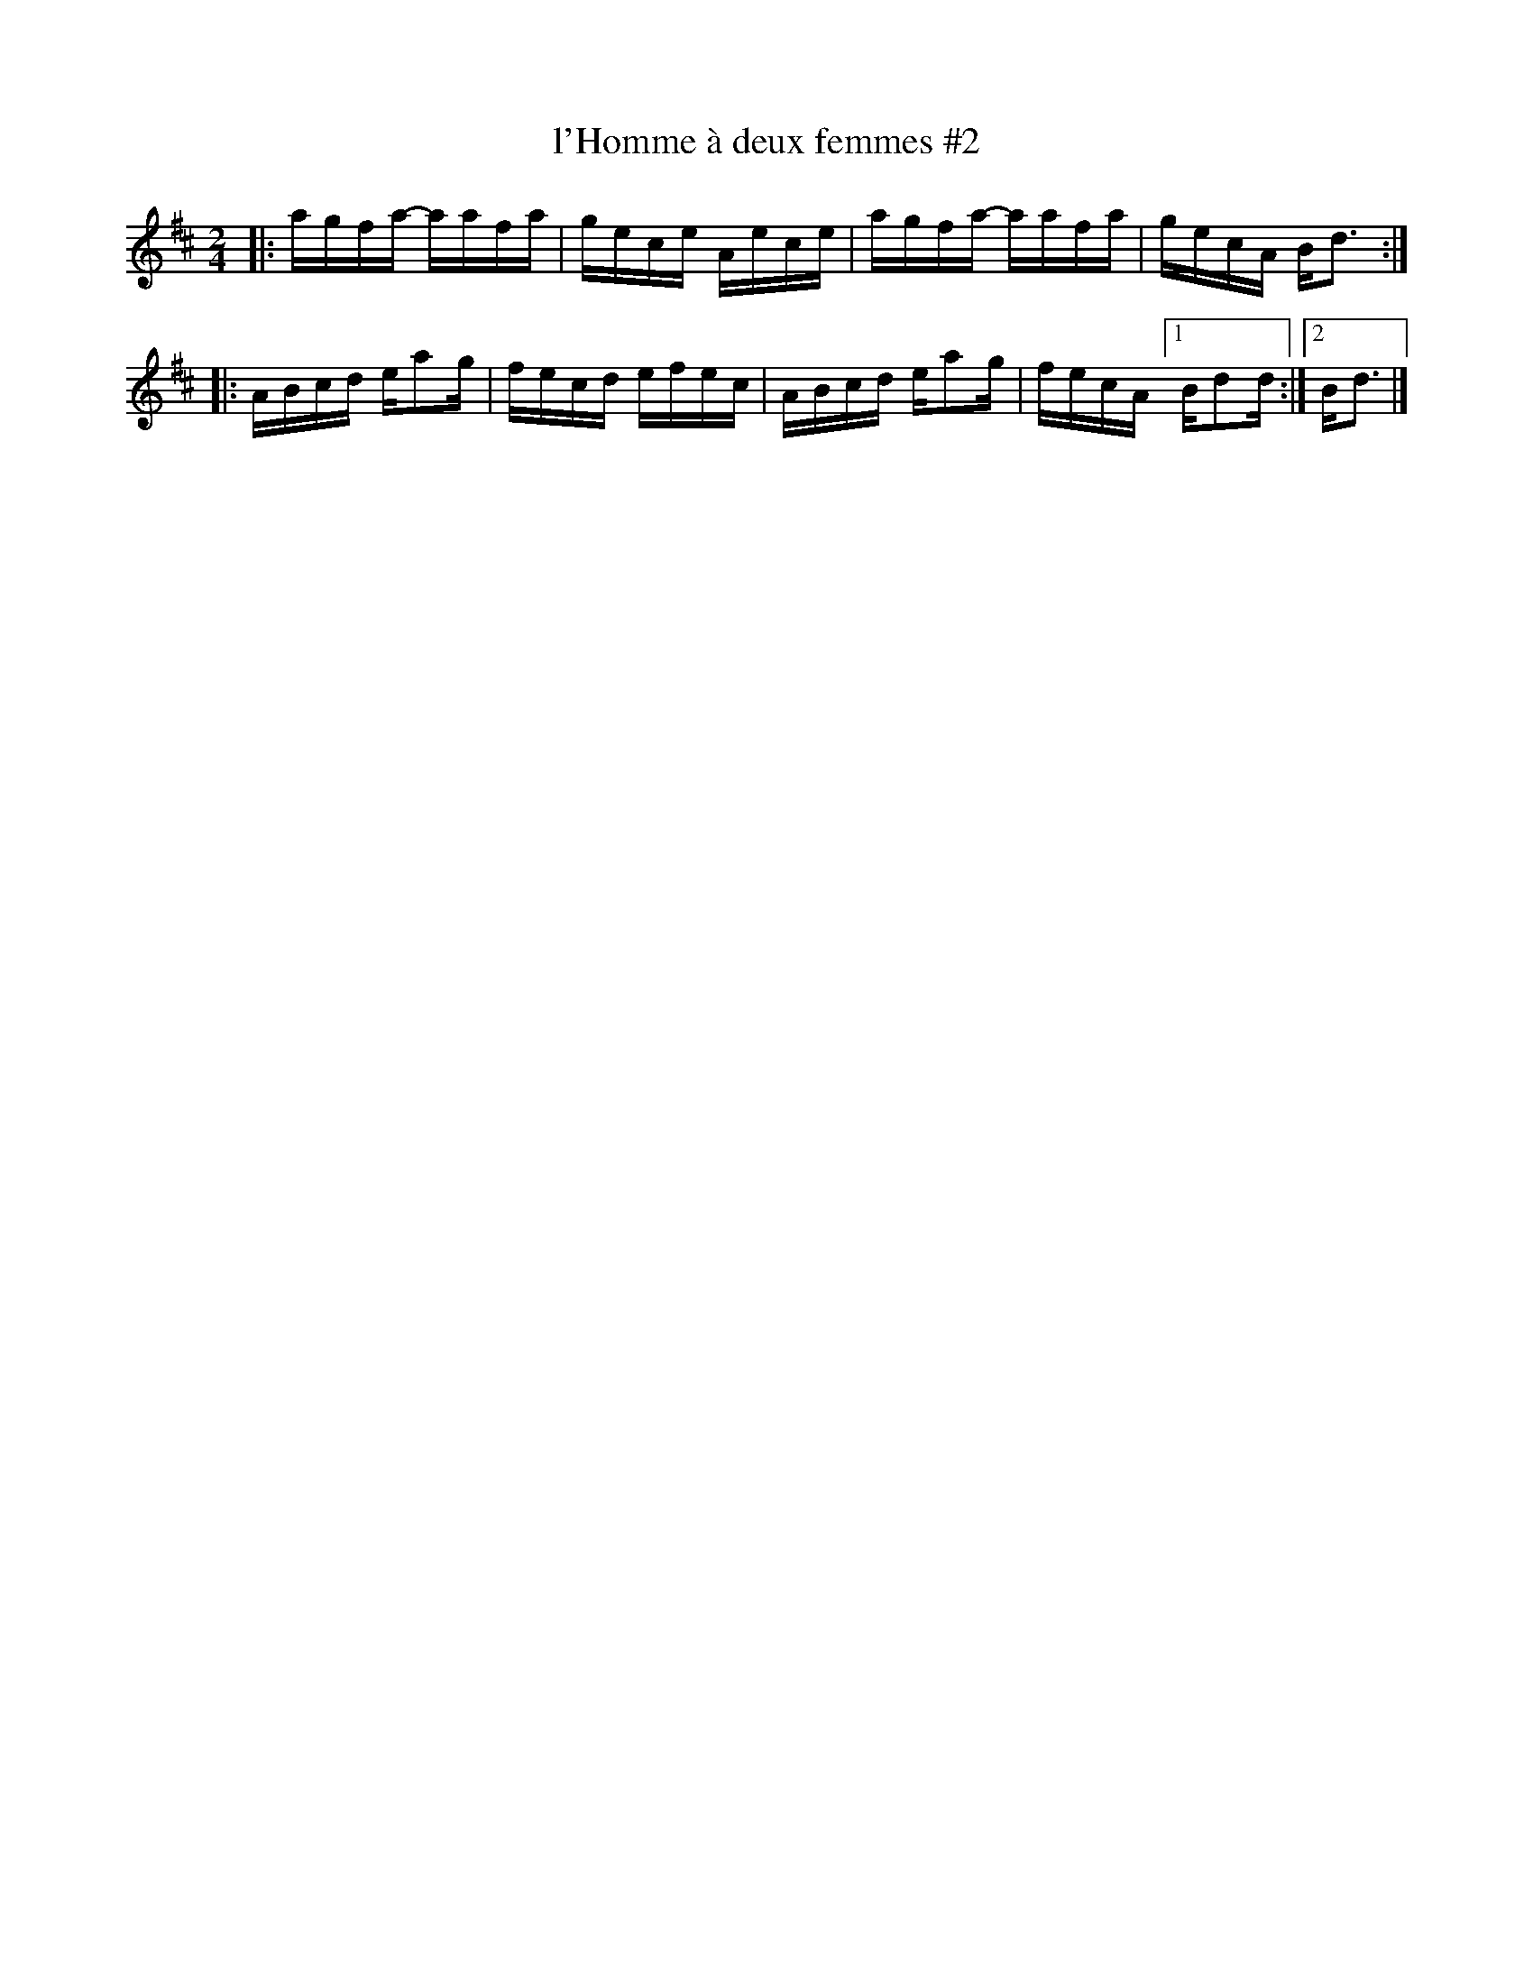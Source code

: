 X:2
T:l'Homme \`a deux femmes #2
M:2/4
L:1/16
K:D
|: agfa- aafa | gece Aece | agfa- aafa | gecA Bd3 :|
|: ABcd  ea2g | fecd efec | ABcd  ea2g | fecA [1 Bd2d :|[2 Bd3 |]
%  ABcd  ea2g | fecd efec | ABcd  ea2g | fecA B d3 :|
